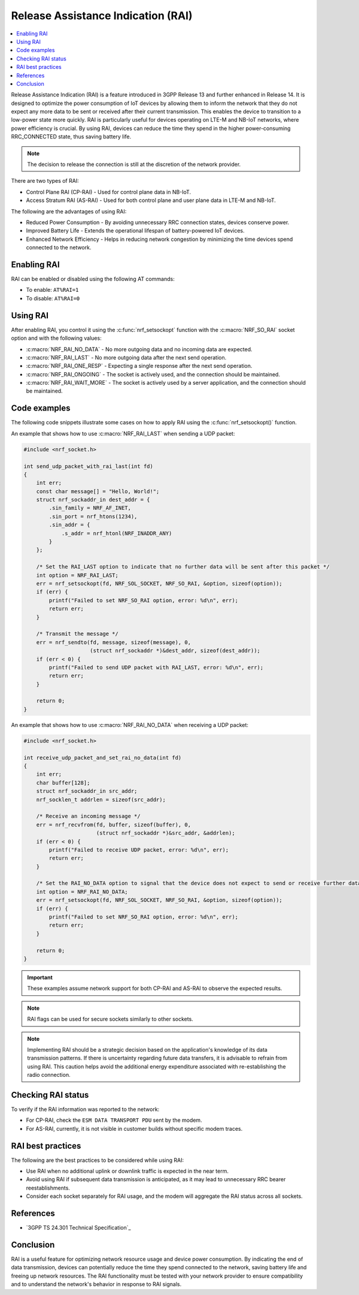 .. _release_assistance_indication:

Release Assistance Indication (RAI)
###################################

.. contents::
   :local:
   :depth: 1

Release Assistance Indication (RAI) is a feature introduced in 3GPP Release 13 and further enhanced in Release 14.
It is designed to optimize the power consumption of IoT devices by allowing them to inform the network that they do not expect any more data to be sent or received after their current transmission.
This enables the device to transition to a low-power state more quickly.
RAI is particularly useful for devices operating on LTE-M and NB-IoT networks, where power efficiency is crucial.
By using RAI, devices can reduce the time they spend in the higher power-consuming RRC_CONNECTED state, thus saving battery life.

.. note::
   The decision to release the connection is still at the discretion of the network provider.

There are two types of RAI:

* Control Plane RAI (CP-RAI) - Used for control plane data in NB-IoT.
* Access Stratum RAI (AS-RAI) - Used for both control plane and user plane data in LTE-M and NB-IoT.

The following are the advantages of using RAI:

* Reduced Power Consumption - By avoiding unnecessary RRC connection states, devices conserve power.
* Improved Battery Life - Extends the operational lifespan of battery-powered IoT devices.
* Enhanced Network Efficiency - Helps in reducing network congestion by minimizing the time devices spend connected to the network.

Enabling RAI
************

RAI can be enabled or disabled using the following AT commands:

* To enable: ``AT%RAI=1``
* To disable: ``AT%RAI=0``

Using RAI
*********

After enabling RAI, you control it using the :c:func:`nrf_setsockopt` function with the :c:macro:`NRF_SO_RAI` socket option and with the following values:

* :c:macro:`NRF_RAI_NO_DATA` - No more outgoing data and no incoming data are expected.
* :c:macro:`NRF_RAI_LAST` - No more outgoing data after the next send operation.
* :c:macro:`NRF_RAI_ONE_RESP` - Expecting a single response after the next send operation.
* :c:macro:`NRF_RAI_ONGOING` - The socket is actively used, and the connection should be maintained.
* :c:macro:`NRF_RAI_WAIT_MORE` - The socket is actively used by a server application, and the connection should be maintained.

Code examples
*************

The following code snippets illustrate some cases on how to apply RAI using the :c:func:`nrf_setsockopt()` function.

An example that shows how to use :c:macro:`NRF_RAI_LAST` when sending a UDP packet:

.. code-block:: c

   #include <nrf_socket.h>

   int send_udp_packet_with_rai_last(int fd)
   {
       int err;
       const char message[] = "Hello, World!";
       struct nrf_sockaddr_in dest_addr = {
           .sin_family = NRF_AF_INET,
           .sin_port = nrf_htons(1234),
           .sin_addr = {
               .s_addr = nrf_htonl(NRF_INADDR_ANY)
           }
       };

       /* Set the RAI_LAST option to indicate that no further data will be sent after this packet */
       int option = NRF_RAI_LAST;
       err = nrf_setsockopt(fd, NRF_SOL_SOCKET, NRF_SO_RAI, &option, sizeof(option));
       if (err) {
           printf("Failed to set NRF_SO_RAI option, error: %d\n", err);
           return err;
       }

       /* Transmit the message */
       err = nrf_sendto(fd, message, sizeof(message), 0,
                        (struct nrf_sockaddr *)&dest_addr, sizeof(dest_addr));
       if (err < 0) {
           printf("Failed to send UDP packet with RAI_LAST, error: %d\n", err);
           return err;
       }

       return 0;
   }

An example that shows how to use :c:macro:`NRF_RAI_NO_DATA` when receiving a UDP packet:

.. code-block:: c

   #include <nrf_socket.h>

   int receive_udp_packet_and_set_rai_no_data(int fd)
   {
       int err;
       char buffer[128];
       struct nrf_sockaddr_in src_addr;
       nrf_socklen_t addrlen = sizeof(src_addr);

       /* Receive an incoming message */
       err = nrf_recvfrom(fd, buffer, sizeof(buffer), 0,
                          (struct nrf_sockaddr *)&src_addr, &addrlen);
       if (err < 0) {
           printf("Failed to receive UDP packet, error: %d\n", err);
           return err;
       }

       /* Set the RAI_NO_DATA option to signal that the device does not expect to send or receive further data */
       int option = NRF_RAI_NO_DATA;
       err = nrf_setsockopt(fd, NRF_SOL_SOCKET, NRF_SO_RAI, &option, sizeof(option));
       if (err) {
           printf("Failed to set NRF_SO_RAI option, error: %d\n", err);
           return err;
       }

       return 0;
   }

.. important::
   These examples assume network support for both CP-RAI and AS-RAI to observe the expected results.

.. note::
   RAI flags can be used for secure sockets similarly to other sockets.

.. note::
   Implementing RAI should be a strategic decision based on the application's knowledge of its data transmission patterns.
   If there is uncertainty regarding future data transfers, it is advisable to refrain from using RAI.
   This caution helps avoid the additional energy expenditure associated with re-establishing the radio connection.

Checking RAI status
*******************

To verify if the RAI information was reported to the network:

* For CP-RAI, check the ``ESM DATA TRANSPORT PDU`` sent by the modem.
* For AS-RAI, currently, it is not visible in customer builds without specific modem traces.

RAI best practices
******************

The following are the best practices to be considered while using RAI:

* Use RAI when no additional uplink or downlink traffic is expected in the near term.
* Avoid using RAI if subsequent data transmission is anticipated, as it may lead to unnecessary RRC bearer reestablishments.
* Consider each socket separately for RAI usage, and the modem will aggregate the RAI status across all sockets.

References
**********

* `3GPP TS 24.301 Technical Specification`_

Conclusion
**********

RAI is a useful feature for optimizing network resource usage and device power consumption.
By indicating the end of data transmission, devices can potentially reduce the time they spend connected to the network, saving battery life and freeing up network resources.
The RAI functionality must be tested with your network provider to ensure compatibility and to understand the network's behavior in response to RAI signals.

